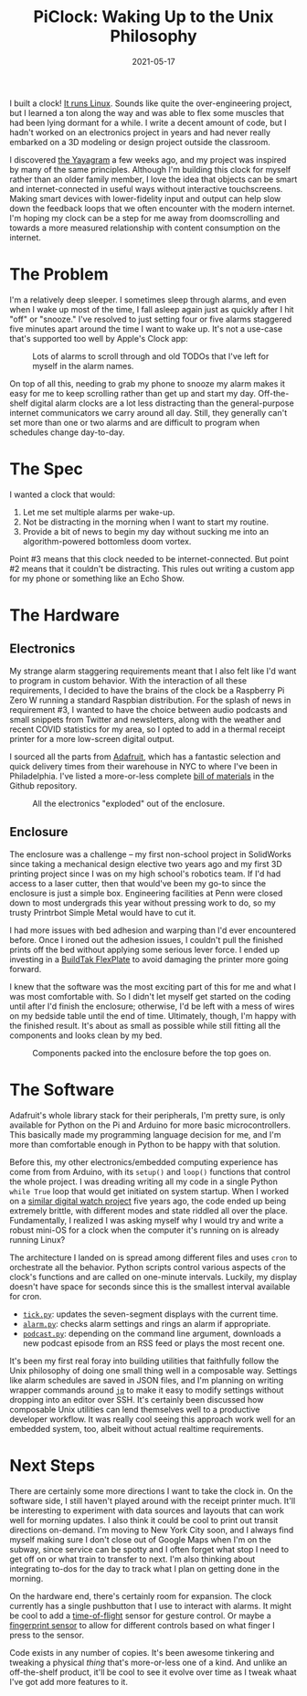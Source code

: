 #+title: PiClock: Waking Up to the Unix Philosophy
#+date: 2021-05-17
#+draft: true
#+tags[]: raspberrypi electronics unix 3dprinting
#+description: A forray into electronics, Unix and embedded computing.


I built a clock! [[https://github.com/davish/pi-clock][It runs Linux]]. Sounds like quite the over-engineering project, but I learned a ton along the way and was able to flex some muscles that had been lying dormant for a while. I write a decent amount of code, but I hadn't worked on an electronics project in years and had never really embarked on a 3D modeling or design project outside the classroom.

[[/articles/piclock/clock-activated.jpg]]

I discovered [[https://hackaday.com/2021/04/25/keep-in-touch-with-grandma-with-this-lo-tech-interface/][the Yayagram]] a few weeks ago, and my project was inspired by many of the same principles. Although I'm building this clock for myself rather than an older family member, I love the idea that objects can be smart and internet-connected in useful ways without interactive touchscreens. Making smart devices with lower-fidelity input and output can help slow down the feedback loops that we often encounter with the modern internet. I'm hoping my clock can be a step for me away from doomscrolling and towards a more measured relationship with content consumption on the internet.

* The Problem
I'm a relatively deep sleeper. I sometimes sleep through alarms, and even when I wake up most of the time, I fall asleep again just as quickly after I hit "off" or "snooze." I've resolved to just setting four or five alarms staggered five minutes apart around the time I want to wake up. It's not a use-case that's supported too well by Apple's Clock app:

#+CAPTION: Lots of alarms to scroll through and old TODOs that I've left for myself in the alarm names.
[[/articles/piclock/clock.png]]

On top of all this, needing to grab my phone to snooze my alarm makes it easy for me to keep scrolling rather than get up and start my day. Off-the-shelf digital alarm clocks are a lot less distracting than the general-purpose internet communicators we carry around all day. Still, they generally can't set more than one or two alarms and are difficult to program when schedules change day-to-day.
* The Spec
I wanted a clock that would:
1. Let me set multiple alarms per wake-up.
2. Not be distracting in the morning when I want to start my routine.
3. Provide a bit of news to begin my day without sucking me into an algorithm-powered bottomless doom vortex.
Point #3 means that this clock needed to be internet-connected. But point #2 means that it couldn't be distracting. This rules out writing a custom app for my phone or something like an Echo Show.
* The Hardware
** Electronics
My strange alarm staggering requirements meant that I also felt like I'd want to program in custom behavior. With the interaction of all these requirements, I decided to have the brains of the clock be a Raspberry Pi Zero W running a standard Raspbian distribution. For the splash of news in requirement #3, I wanted to have the choice between audio podcasts and small snippets from Twitter and newsletters, along with the weather and recent COVID statistics for my area, so I opted to add in a thermal receipt printer for a more low-screen digital output.

I sourced all the parts from [[https://www.adafruit.com][Adafruit]], which has a fantastic selection and quick delivery times from their warehouse in NYC to where I've been in Philadelphia. I've listed a more-or-less complete [[https://github.com/davish/pi-clock/blob/main/bom.org][bill of materials]] in the Github repository.

#+CAPTION: All the electronics "exploded" out of the enclosure.
[[/articles/piclock/components.jpg]]
** Enclosure
The enclosure was a challenge – my first non-school project in SolidWorks since taking a mechanical design elective two years ago and my first 3D printing project since I was on my high school's robotics team. If I'd had access to a laser cutter, then that would've been my go-to since the enclosure is just a simple box. Engineering facilities at Penn were closed down to most undergrads this year without pressing work to do, so my trusty Printrbot Simple Metal would have to cut it.

I had more issues with bed adhesion and warping than I'd ever encountered before. Once I ironed out the adhesion issues, I couldn't pull the finished prints off the bed without applying some serious lever force. I ended up investing in a [[https://www.buildtak.com/product/buildtak-flexplate-system/][BuildTak FlexPlate]] to avoid damaging the printer more going forward.

I knew that the software was the most exciting part of this for me and what I was most comfortable with. So I didn't let myself get started on the coding until after I'd finish the enclosure; otherwise, I'd be left with a mess of wires on my bedside table until the end of time. Ultimately, though, I'm happy with the finished result. It's about as small as possible while still fitting all the components and looks clean by my bed.

#+CAPTION: Components packed into the enclosure before the top goes on.
[[/articles/piclock/enclosure.jpg]]
* The Software
Adafruit's whole library stack for their peripherals, I'm pretty sure, is only available for Python on the Pi and Arduino for more basic microcontrollers. This basically made my programming language decision for me, and I'm more than comfortable enough in Python to be happy with that solution.

Before this, my other electronics/embedded computing experience has come from from Arduino, with its =setup()= and =loop()= functions that control the whole project. I was dreading writing all my code in a single Python =while True= loop that would get initiated on system startup. When I worked on a [[https://hackaday.io/project/3627-trinket-watch][similar digital watch project]] five years ago, the code ended up being extremely brittle, with different modes and state riddled all over the place. Fundamentally, I realized I was asking myself why I would try and write a robust mini-OS for a clock when the computer it's running on is already running Linux?

The architecture I landed on is spread among different files and uses =cron= to orchestrate all the behavior. Python scripts control various aspects of the clock's functions and are called on one-minute intervals. Luckily, my display doesn't have space for seconds since this is the smallest interval available for cron.
+ [[https://github.com/davish/pi-clock/blob/main/tick.py][=tick.py=]]: updates the seven-segment displays with the current time.
+ [[https://github.com/davish/pi-clock/blob/main/alarm.py][=alarm.py=]]: checks alarm settings and rings an alarm if appropriate.
+ [[https://github.com/davish/pi-clock/blob/main/podcast.py][=podcast.py=]]: depending on the command line argument, downloads a new podcast episode from an RSS feed or plays the most recent one.
It's been my first real foray into building utilities that faithfully follow the Unix philosophy of doing one small thing well in a composable way. Settings like alarm schedules are saved in JSON files, and I'm planning on writing wrapper commands around [[https://stedolan.github.io/jq/][=jq=]] to make it easy to modify settings without dropping into an editor over SSH. It's certainly been discussed how composable Unix utilities can lend themselves well to a productive developer workflow. It was really cool seeing this approach work well for an embedded system, too, albeit without actual realtime requirements.
* Next Steps
There are certainly some more directions I want to take the clock in. On the software side, I still haven't played around with the receipt printer much. It'll be interesting to experiment with data sources and layouts that can work well for morning updates. I also think it could be cool to print out transit directions on-demand. I'm moving to New York City soon, and I always find myself making sure I don't close out of Google Maps when I'm on the subway, since service can be spotty and I often forget what stop I need to get off on or what train to transfer to next. I'm also thinking about integrating to-dos for the day to track what I plan on getting done in the morning.

On the hardware end, there's certainly room for expansion. The clock currently has a single pushbutton that I use to interact with alarms. It might be cool to add a [[https://www.adafruit.com/product/3317][time-of-flight]] sensor for gesture control. Or maybe a [[https://www.adafruit.com/product/4750][fingerprint sensor]] to allow for different controls based on what finger I press to the sensor.

Code exists in any number of copies. It's been awesome tinkering and tweaking a physical /thing/ that's more-or-less one of a kind. And unlike an off-the-shelf product, it'll be cool to see it evolve over time as I tweak whaat I've got add more features to it.

